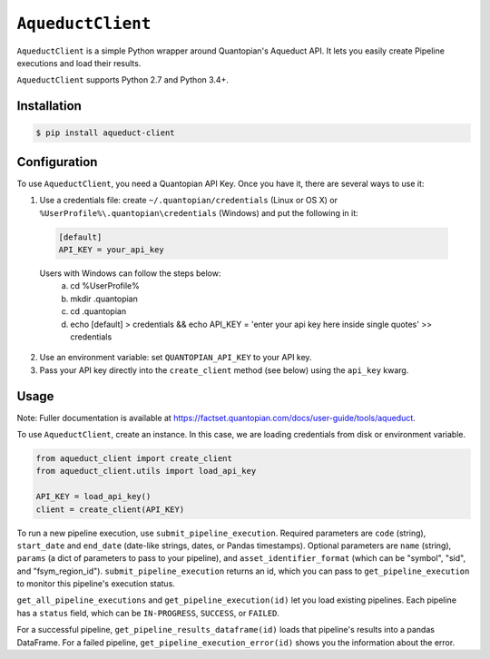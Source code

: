 ``AqueductClient``
==================

``AqueductClient`` is a simple Python wrapper around Quantopian's Aqueduct API.
It lets you easily create Pipeline executions and load their results.

``AqueductClient`` supports Python 2.7 and Python 3.4+.


Installation
~~~~~~~~~~~~

.. code-block:: shell

   $ pip install aqueduct-client


Configuration
~~~~~~~~~~~~~

To use ``AqueductClient``, you need a Quantopian API Key.  Once you have it, there
are several ways to use it:

1) Use a credentials file:  create ``~/.quantopian/credentials`` (Linux or OS X) or ``%UserProfile%\.quantopian\credentials`` (Windows) and put the following in it:

  .. code-block:: shell

      [default]
      API_KEY = your_api_key
      
  Users with Windows can follow the steps below:
   a) cd %UserProfile%
   b) mkdir .quantopian
   c) cd .quantopian
   d) echo [default] > credentials && echo API_KEY = 'enter your api key here inside single quotes' >> credentials

2) Use an environment variable: set ``QUANTOPIAN_API_KEY`` to your API key.

3) Pass your API key directly into the ``create_client`` method (see below) using the ``api_key`` kwarg.


Usage
~~~~~

Note: Fuller documentation is available at https://factset.quantopian.com/docs/user-guide/tools/aqueduct.

To use ``AqueductClient``, create an instance. In this case, we are loading credentials from disk or environment variable.

.. code-block:: python

  from aqueduct_client import create_client
  from aqueduct_client.utils import load_api_key
  
  API_KEY = load_api_key()
  client = create_client(API_KEY)

To run a new pipeline execution, use ``submit_pipeline_execution``.  Required parameters are ``code`` (string), ``start_date`` and ``end_date`` (date-like strings, dates, or Pandas timestamps).  Optional parameters are  ``name`` (string), ``params`` (a dict of parameters to pass to your pipeline), and ``asset_identifier_format`` (which can be "symbol", "sid", and "fsym_region_id").  ``submit_pipeline_execution`` returns an id, which you can pass to ``get_pipeline_execution`` to monitor this pipeline's execution status.


``get_all_pipeline_executions`` and ``get_pipeline_execution(id)`` let you load existing pipelines.  Each pipeline has a ``status`` field, which can be ``IN-PROGRESS``, ``SUCCESS``, or ``FAILED``.

For a successful pipeline, ``get_pipeline_results_dataframe(id)`` loads that pipeline's results into a pandas DataFrame.  For a failed pipeline, ``get_pipeline_execution_error(id)`` shows you the information about the error.
